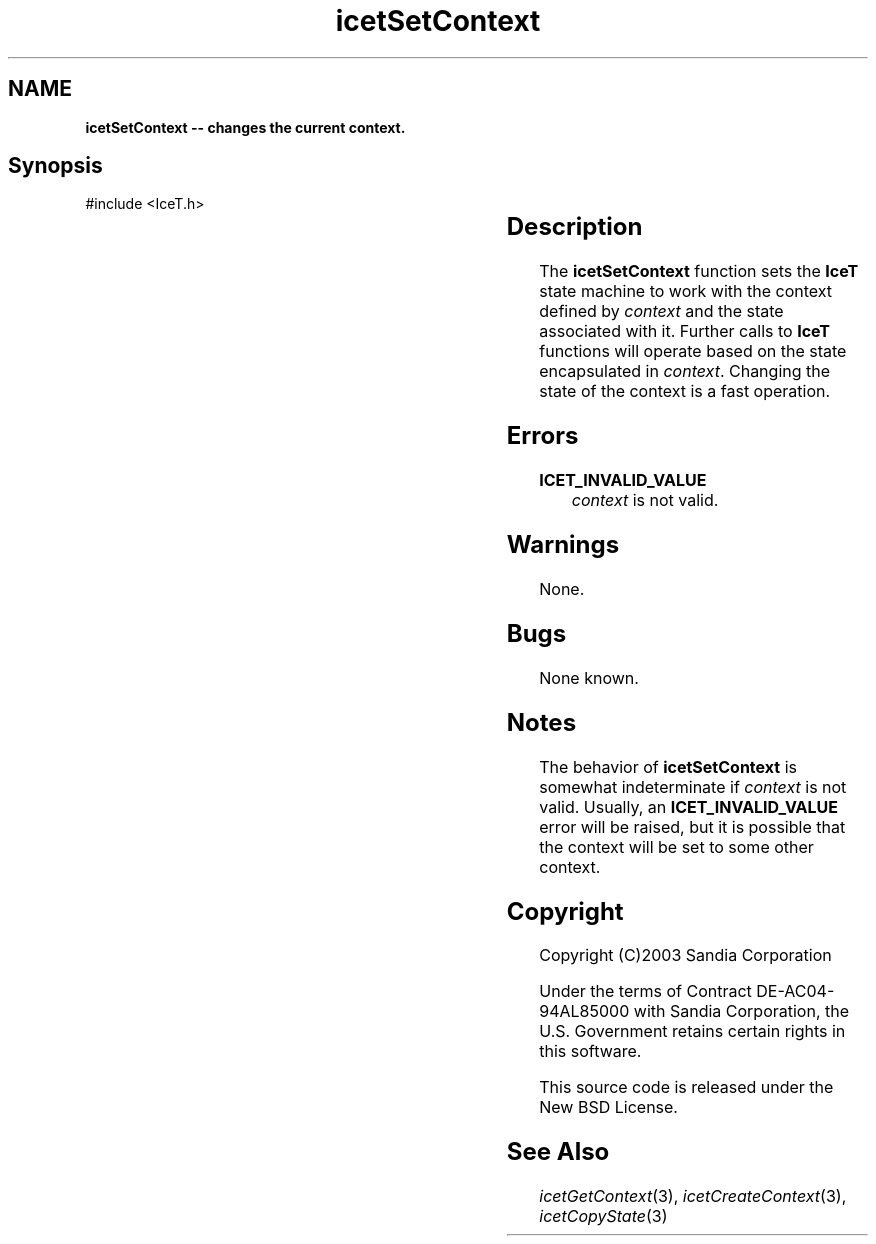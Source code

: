 '\" t
.\" Manual page created with latex2man on Tue Mar 13 15:04:31 MDT 2018
.\" NOTE: This file is generated, DO NOT EDIT.
.de Vb
.ft CW
.nf
..
.de Ve
.ft R

.fi
..
.TH "icetSetContext" "3" "August  9, 2010" "\fBIceT \fPReference" "\fBIceT \fPReference"
.SH NAME

\fBicetSetContext \-\- changes the current context.\fP
.PP
.SH Synopsis

.PP
#include <IceT.h>
.PP
.TS H
l l l .
void \fBicetSetContext\fP(	\fBIceTContext\fP	\fIcontext\fP  );
.TE
.PP
.SH Description

.PP
The \fBicetSetContext\fP
function sets the \fBIceT \fPstate machine to work
with the context defined by \fIcontext\fP
and the state associated with
it. Further calls to \fBIceT \fPfunctions will operate based on the state
encapsulated in \fIcontext\fP\&.
Changing the state of the context is a
fast operation.
.PP
.SH Errors

.PP
.TP
\fBICET_INVALID_VALUE\fP
 \fIcontext\fP
is not valid.
.PP
.SH Warnings

.PP
None.
.PP
.SH Bugs

.PP
None known.
.PP
.SH Notes

.PP
The behavior of \fBicetSetContext\fP
is somewhat indeterminate if
\fIcontext\fP
is not valid. Usually, an
\fBICET_INVALID_VALUE\fP
error will be raised, but it is
possible that the context will be set to some other context.
.PP
.SH Copyright

Copyright (C)2003 Sandia Corporation
.PP
Under the terms of Contract DE\-AC04\-94AL85000 with Sandia Corporation, the
U.S. Government retains certain rights in this software.
.PP
This source code is released under the New BSD License.
.PP
.SH See Also

.PP
\fIicetGetContext\fP(3),
\fIicetCreateContext\fP(3),
\fIicetCopyState\fP(3)
.PP
.\" NOTE: This file is generated, DO NOT EDIT.
